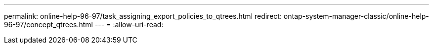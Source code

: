 ---
permalink: online-help-96-97/task_assigning_export_policies_to_qtrees.html 
redirect: ontap-system-manager-classic/online-help-96-97/concept_qtrees.html 
---
= 
:allow-uri-read: 



